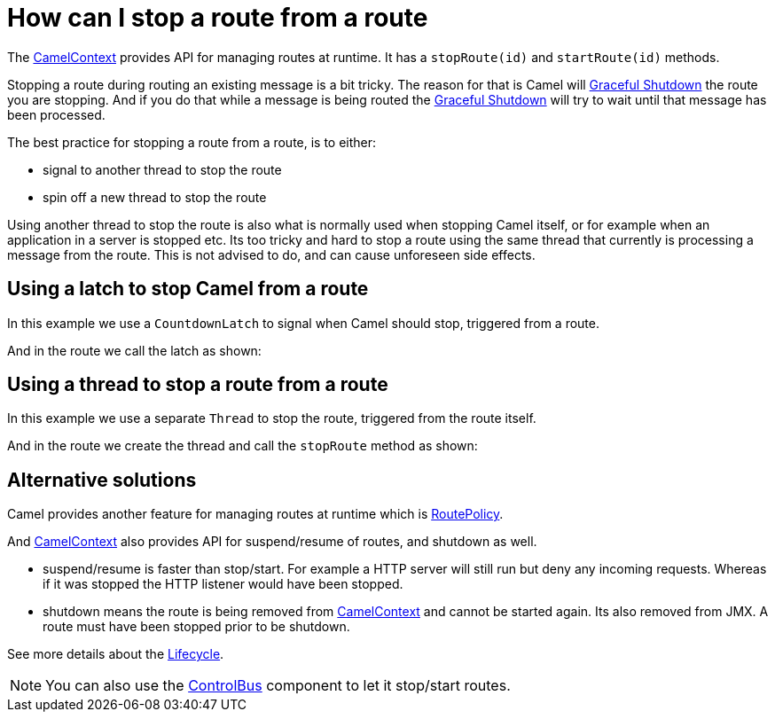 [[HowcanIstoparoutefromaroute-HowcanIstoparoutefromaroute]]
= How can I stop a route from a route

The xref:ROOT:camelcontext.adoc[CamelContext] provides API for managing
routes at runtime. It has a `stopRoute(id)` and `startRoute(id)`
methods.

Stopping a route during routing an existing message is a bit tricky. The
reason for that is Camel will xref:ROOT:graceful-shutdown.adoc[Graceful
Shutdown] the route you are stopping. And if you do that while a message
is being routed the xref:ROOT:graceful-shutdown.adoc[Graceful Shutdown] will
try to wait until that message has been processed.

The best practice for stopping a route from a route, is to either:

* signal to another thread to stop the route
* spin off a new thread to stop the route

Using another thread to stop the route is also what is normally used
when stopping Camel itself, or for example when an application in a
server is stopped etc. Its too tricky and hard to stop a route using the
same thread that currently is processing a message from the route. This
is not advised to do, and can cause unforeseen side effects.

[[HowcanIstoparoutefromaroute-UsingalatchtostopCamelfromaroute]]
== Using a latch to stop Camel from a route

In this example we use a `CountdownLatch` to signal when Camel should
stop, triggered from a route.

And in the route we call the latch as shown:

[[HowcanIstoparoutefromaroute-Usingathreadtostoparoutefromaroute]]
== Using a thread to stop a route from a route

In this example we use a separate `Thread` to stop the route, triggered
from the route itself.

And in the route we create the thread and call the `stopRoute` method as
shown:

[[HowcanIstoparoutefromaroute-Alternativesolutions]]
== Alternative solutions

Camel provides another feature for managing routes at runtime which is
xref:ROOT:route-policy.adoc[RoutePolicy].

And xref:ROOT:camelcontext.adoc[CamelContext] also provides API for
suspend/resume of routes, and shutdown as well.

* suspend/resume is faster than stop/start. For example a HTTP server
will still run but deny any incoming requests.
Whereas if it was stopped the HTTP listener would have been stopped.
* shutdown means the route is being removed from
xref:ROOT:camelcontext.adoc[CamelContext] and cannot be started again. Its
also removed from JMX.
A route must have been stopped prior to be shutdown.

See more details about the xref:ROOT:lifecycle.adoc[Lifecycle].

[NOTE]
====
You can also use the xref:components::controlbus-component.adoc[ControlBus] component to let
it stop/start routes.
====

